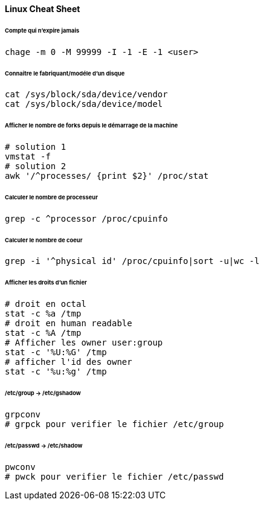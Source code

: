 ==== Linux Cheat Sheet

====== Compte qui n'expire jamais

[source,bash]
----
chage -m 0 -M 99999 -I -1 -E -1 <user>
----

====== Connaitre le fabriquant/modéle d'un disque

[source,bash]
----
cat /sys/block/sda/device/vendor
cat /sys/block/sda/device/model
----

====== Afficher le nombre de forks depuis le démarrage de la machine

[source,bash]
----
# solution 1
vmstat -f
# solution 2
awk '/^processes/ {print $2}' /proc/stat
----

====== Calculer le nombre de processeur

[source,bash]
----
grep -c ^processor /proc/cpuinfo
----

====== Calculer le nombre de coeur

[source,bash]
----
grep -i '^physical id' /proc/cpuinfo|sort -u|wc -l
----

====== Afficher les droits d'un fichier

[source,bash]
----
# droit en octal
stat -c %a /tmp
# droit en human readable
stat -c %A /tmp
# Afficher les owner user:group
stat -c '%U:%G' /tmp
# afficher l'id des owner
stat -c '%u:%g' /tmp
----

====== /etc/group -> /etc/gshadow

[source,bash]
----
grpconv
# grpck pour verifier le fichier /etc/group
----


====== /etc/passwd -> /etc/shadow

[source,bash]
----
pwconv
# pwck pour verifier le fichier /etc/passwd
----
